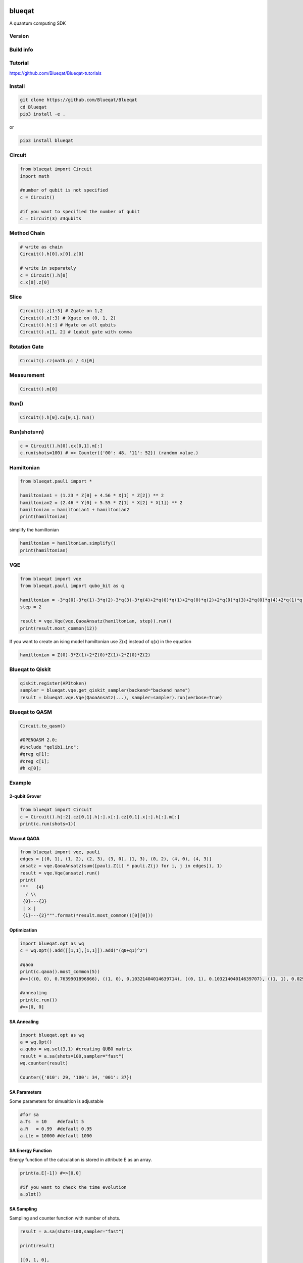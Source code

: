 .. image:: https://raw.githubusercontent.com/Blueqat/Blueqat/master/MDR_Blueqat_color.png
    :target: https://github.com/Blueqat/Blueqat
    :alt: Blueqat

=======
blueqat
=======

A quantum computing SDK

Version
=======
.. image:: https://badge.fury.io/py/blueqat.svg
    :target: https://badge.fury.io/py/blueqat

Build info
==========
.. image:: https://circleci.com/gh/Blueqat/Blueqat.svg?style=svg
    :target: https://circleci.com/gh/Blueqat/Blueqat

Tutorial
========
https://github.com/Blueqat/Blueqat-tutorials

Install
=======

.. code-block:: sh

    git clone https://github.com/Blueqat/Blueqat
    cd Blueqat
    pip3 install -e .

or

.. code-block:: sh

    pip3 install blueqat

Circuit
=======

.. code-block:: python

    from blueqat import Circuit
    import math

    #number of qubit is not specified
    c = Circuit()

    #if you want to specified the number of qubit
    c = Circuit(3) #3qubits

Method Chain
============

.. code-block:: python

    # write as chain
    Circuit().h[0].x[0].z[0]

    # write in separately
    c = Circuit().h[0]
    c.x[0].z[0]

Slice
=====

.. code-block:: python

    Circuit().z[1:3] # Zgate on 1,2
    Circuit().x[:3] # Xgate on (0, 1, 2)
    Circuit().h[:] # Hgate on all qubits
    Circuit().x[1, 2] # 1qubit gate with comma

Rotation Gate
=============

.. code-block:: python

    Circuit().rz(math.pi / 4)[0]

Measurement
===========

.. code-block:: python

    Circuit().m[0]

Run()
=====

.. code-block:: python

    Circuit().h[0].cx[0,1].run()

Run(shots=n)
============

.. code-block:: python

    c = Circuit().h[0].cx[0,1].m[:]
    c.run(shots=100) # => Counter({'00': 48, '11': 52}) (random value.)

Hamiltonian
===========

.. code-block:: python

    from blueqat.pauli import *

    hamiltonian1 = (1.23 * Z[0] + 4.56 * X[1] * Z[2]) ** 2
    hamiltonian2 = (2.46 * Y[0] + 5.55 * Z[1] * X[2] * X[1]) ** 2
    hamiltonian = hamiltonian1 + hamiltonian2
    print(hamiltonian)

simplify the hamiltonian

.. code-block:: python

    hamiltonian = hamiltonian.simplify()
    print(hamiltonian)

VQE
===

.. code-block:: python

    from blueqat import vqe
    from blueqat.pauli import qubo_bit as q

    hamiltonian = -3*q(0)-3*q(1)-3*q(2)-3*q(3)-3*q(4)+2*q(0)*q(1)+2*q(0)*q(2)+2*q(0)*q(3)+2*q(0)*q(4)+2*q(1)*q(2)+2*q(1)*q(3)+2*q(1)*q(4)+2*q(2)*q(3)+2*q(2)*q(4)+2*q(3)*q(4)
    step = 2

    result = vqe.Vqe(vqe.QaoaAnsatz(hamiltonian, step)).run()
    print(result.most_common(12))

If you want to create an ising model hamiltonian use Z(x) instead of q(x) in the equation

.. code-block:: python

    hamiltonian = Z(0)-3*Z(1)+2*Z(0)*Z(1)+2*Z(0)*Z(2)

Blueqat to Qiskit
=================

.. code-block:: python

    qiskit.register(APItoken)
    sampler = blueqat.vqe.get_qiskit_sampler(backend="backend name")
    result = blueqat.vqe.Vqe(QaoaAnsatz(...), sampler=sampler).run(verbose=True)

Blueqat to QASM
===============

.. code-block:: python

    Circuit.to_qasm()
    
    #OPENQASM 2.0;
    #include "qelib1.inc";
    #qreg q[1];
    #creg c[1];
    #h q[0];

Example
=======

2-qubit Grover
--------------

.. code-block:: python

    from blueqat import Circuit
    c = Circuit().h[:2].cz[0,1].h[:].x[:].cz[0,1].x[:].h[:].m[:]
    print(c.run(shots=1))

Maxcut QAOA
-----------

.. code-block:: python

    from blueqat import vqe, pauli
    edges = [(0, 1), (1, 2), (2, 3), (3, 0), (1, 3), (0, 2), (4, 0), (4, 3)]
    ansatz = vqe.QaoaAnsatz(sum([pauli.Z(i) * pauli.Z(j) for i, j in edges]), 1)
    result = vqe.Vqe(ansatz).run()
    print(
    """   {4}
      / \\
     {0}---{3}
     | x |
     {1}---{2}""".format(*result.most_common()[0][0]))

Optimization
-------------------------

.. code-block:: python

    import blueqat.opt as wq
    c = wq.Opt().add([[1,1],[1,1]]).add("(q0+q1)^2")

    #qaoa
    print(c.qaoa().most_common(5))
    #=>(((0, 0), 0.7639901896866), ((1, 0), 0.10321404014639714), ((0, 1), 0.10321404014639707), ((1, 1), 0.029581730020605202))

    #annealing
    print(c.run())
    #=>[0, 0]

    
SA Annealing
-----------------

.. code-block:: python

    import blueqat.opt as wq
    a = wq.Opt()
    a.qubo = wq.sel(3,1) #creating QUBO matrix
    result = a.sa(shots=100,sampler="fast")
    wq.counter(result)
    
    Counter({'010': 29, '100': 34, '001': 37})

SA Parameters
-----------------

Some parameters for simualtion is adjustable

.. code-block:: python

    #for sa
    a.Ts  = 10    #default 5
    a.R   = 0.99  #default 0.95
    a.ite = 10000 #default 1000

SA Energy Function
------------------

Energy function of the calculation is stored in attribute E as an array.

.. code-block:: python

    print(a.E[-1]) #=>[0.0]

    #if you want to check the time evolution
    a.plot()

SA Sampling
-----------------

Sampling and counter function with number of shots.

.. code-block:: python

    result = a.sa(shots=100,sampler="fast")

    print(result)

    [[0, 1, 0],
     [0, 0, 1],
     [0, 1, 0],
     [0, 0, 1],
     [0, 1, 0],
 
     counter(result) # => Counter({'001': 37, '010': 25, '100': 38})

Connection to D-Wave cloud
-----------------------------

Direct connection to D-Wave machine with apitoken
https://github.com/dwavesystems/dwave-cloud-client is required

.. code-block:: python

    import blueqat.opt as wq
    a = wq.Opt()
    a.dwavetoken = "your token here"
    a.qubo = [[0,0,0,0,-4],[0,2,0,0,-4],[0,0,0,0,0],[0,0,0,0,0],[0,0,0,0,4]] 
    a.dw()

    # => [1, 1, 0, 1, 1]

QUBO Functions
-----------------

sel(N,K,array)
Automatically create QUBO which select K qubits from N qubits

.. code-block:: python

    print(wq.sel(5,2))
    #=>
    [[-3  2  2  2  2]
     [ 0 -3  2  2  2]
     [ 0  0 -3  2  2]
     [ 0  0  0 -3  2]
     [ 0  0  0  0 -3]]
     
if you set array on the 3rd params, the result likely to choose the nth qubit in the array

.. code-block:: python

    print(wq.sel(5,2,[0,2]))
    #=>
    [[-3.5  2.   2.   2.   2. ]
     [ 0.  -3.   2.   2.   2. ]
     [ 0.   0.  -3.5  2.   2. ]
     [ 0.   0.   0.  -3.   2. ]
     [ 0.   0.   0.   0.  -3. ]]

net(arr,N)
Automatically create QUBO which has value 1 for all connectivity defined by array of edges and graph size N

.. code-block:: python

    print(wq.net([[0,1],[1,2]],4))
    #=>
    [[0. 1. 0. 0.]
     [0. 0. 1. 0.]
     [0. 0. 0. 0.]
     [0. 0. 0. 0.]]

this create 4*4 QUBO and put value 1 on connection between 0th and 1st qubit, 1st and 2nd qubit

zeros(N) Create QUBO with all element value as 0

.. code-block:: python

    print(wq.zeros(3))
    #=>
    [[0. 0. 0.]
     [0. 0. 0.]
     [0. 0. 0.]]

diag(list) Create QUBO with diag from list

.. code-block:: python

    print(wq.diag([1,2,1]))
    #=>
    [[1 0 0]
     [0 2 0]
     [0 0 1]]
     
rands(N) Create QUBO with random number

.. code-block:: python

    print(wq.rands(2))
    #=>
    [[0.89903411 0.68839641]
     [0.         0.28554602]]

Document
========

https://blueqat.readthedocs.io/en/latest/

Author
======
Takumi Kato (MDR), Yuichiro Minato (MDR), Yuma Murata (D Slit Technologies), Satoshi Takezawa (TerraSky)

Disclaimer
==========
Copyright 2019 The Blueqat Developers.
